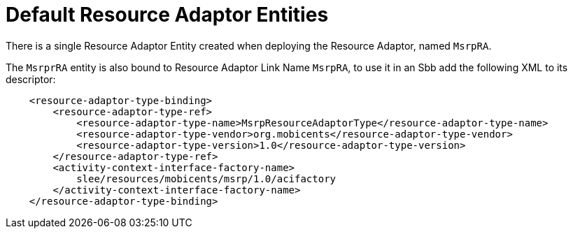 [[_ra_default_ra_entities]]
= Default Resource Adaptor Entities


There is a single Resource Adaptor Entity created when deploying the Resource Adaptor, named ``MsrpRA``.

The `MsrprRA` entity is also bound to Resource Adaptor Link Name ``MsrpRA``, to use it in an Sbb add the following XML to its descriptor:

[source,xml]
----

    <resource-adaptor-type-binding>
        <resource-adaptor-type-ref>
            <resource-adaptor-type-name>MsrpResourceAdaptorType</resource-adaptor-type-name>
            <resource-adaptor-type-vendor>org.mobicents</resource-adaptor-type-vendor>
            <resource-adaptor-type-version>1.0</resource-adaptor-type-version>
        </resource-adaptor-type-ref>
        <activity-context-interface-factory-name>
            slee/resources/mobicents/msrp/1.0/acifactory
        </activity-context-interface-factory-name>
    </resource-adaptor-type-binding>
----